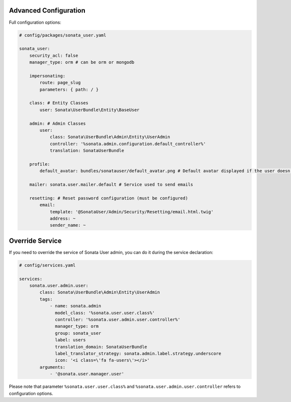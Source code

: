 .. index::
    single: Advanced configuration
    single: Options
    single: Override Service

Advanced Configuration
======================

Full configuration options:

.. code-block:: yaml

    # config/packages/sonata_user.yaml

    sonata_user:
        security_acl: false
        manager_type: orm # can be orm or mongodb

        impersonating:
            route: page_slug
            parameters: { path: / }

        class: # Entity Classes
            user: Sonata\UserBundle\Entity\BaseUser

        admin: # Admin Classes
            user:
                class: Sonata\UserBundle\Admin\Entity\UserAdmin
                controller: '%sonata.admin.configuration.default_controller%'
                translation: SonataUserBundle

        profile:
            default_avatar: bundles/sonatauser/default_avatar.png # Default avatar displayed if the user doesn't have one

        mailer: sonata.user.mailer.default # Service used to send emails

        resetting: # Reset password configuration (must be configured)
            email:
                template: '@SonataUser/Admin/Security/Resetting/email.html.twig'
                address: ~
                sender_name: ~

Override Service
======================

If you need to override the service of Sonata User admin, you can do it during the service declaration:

.. code-block:: yaml

    # config/services.yaml

    services:
        sonata.user.admin.user:
            class: Sonata\UserBundle\Admin\Entity\UserAdmin
            tags:
                - name: sonata.admin
                  model_class: '%sonata.user.user.class%'
                  controller: '%sonata.user.admin.user.controller%'
                  manager_type: orm
                  group: sonata_user
                  label: users
                  translation_domain: SonataUserBundle
                  label_translator_strategy: sonata.admin.label.strategy.underscore
                  icon: '<i class=\'fa fa-users\'></i>'
            arguments:
                - '@sonata.user.manager.user'

Please note that parameter ``%sonata.user.user.class%`` and ``%sonata.user.admin.user.controller`` refers to configuration options.
